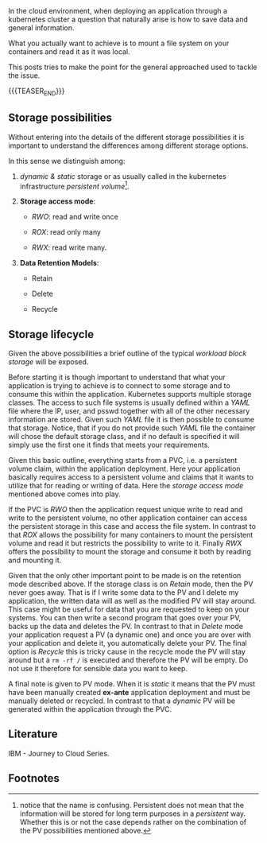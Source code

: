 #+BEGIN_COMMENT
.. title: Cloud Storage
.. slug: Cloud Storage
.. date: 2019-09-18 18:21:43 UTC+02:00
.. tags: IT Architecture, Storage
.. category: 
.. link: 
.. description: 
.. type: text
#+END_COMMENT

#+BEGIN_EXPORT html
<br>
<br>
#+END_EXPORT

In the cloud environment, when deploying an application through a
kubernetes cluster a question that naturally arise is how to save
data and general information. 

What you actually want to achieve is to mount a file system on your
containers and read it as it was local.

This posts tries to make the point for the general approached used to
tackle the issue.

{{{TEASER_END}}}

** Storage possibilities

Without entering into the details of the different storage
possibilities it is important to understand the differences among
different storage options.

In this sense we distinguish among:

1. /dynamic & static/ storage or as usually called in the kubernetes infrastructure /persistent volume/[fn:1].

2. *Storage access mode*: 
   - /RWO/: read and write once

   - /ROX/: read only many

   - /RWX/: read write many.

3. *Data Retention Models*:
   - Retain

   - Delete

   - Recycle

** Storage lifecycle 

Given the above possibilities a brief outline of the typical /workload
block storage/ will be exposed.

Before starting it is though important to understand that what your
application is trying to achieve is to connect to some storage and to
consume this within the application. Kubernetes supports multiple
storage classes. The access to such file systems is usually defined
within a /YAML/ file where the IP, user, and psswd together with all
of the other necessary information are stored. Given such /YAML/ file
it is then possible to consume that storage. Notice, that if you do
not provide such /YAML/ file the container will chose the default
storage class, and if no default is specified it will simply use the
first one it finds that meets your requirements.

Given this basic outline, everything starts from a PVC, i.e. a
persistent volume claim, within the application deployment. Here your
application basically requires access to a persistent volume and
claims that it wants to utilize that for reading or writing of
data. Here the /storage access mode/ mentioned above comes into play.

If the PVC is /RWO/ then the application request unique write to read
and write to the persistent volume, no other application container can
access the persistent storage in this case and access the file
system. In contrast to that /ROX/ allows the possibility for many
containers to mount the persistent volume and read it but restricts
the possibility to write to it. Finally /RWX/ offers the possibility
to mount the storage and consume it both by reading and mounting it.

Given that the only other important point to be made is on the
retention mode described above. If the storage class is on /Retain/
mode, then the PV never goes away. That is if I write some data to the
PV and I delete my application, the written data will as well as the
modified PV will stay around. This case might be useful for data that
you are requested to keep on your systems. You can then write a second
program that goes over your PV, backs up the data and deletes the PV.
In contrast to that in /Delete/ mode your application request a PV (a
dynamic one) and once you are over with your application and delete
it, you automatically delete your PV.  The final option is /Recycle/
this is tricky cause in the recycle mode the PV will stay around but a
~rm -rf /~ is executed and therefore the PV will be empty. Do not use
it therefore for sensible data you want to keep.

A final note is given to PV mode. When it is /static/ it means that
the PV must have been manually created *ex-ante* application
deployment and must be manually deleted or recycled. In contrast to
that a /dynamic/ PV will be generated within the application through
the PVC.

** Literature

IBM - Journey to Cloud Series.

** Footnotes

[fn:1] notice that the name is confusing. Persistent does not mean
that the information will be stored for long term purposes in a
/persistent/ way. Whether this is or not the case depends rather on
the combination of the PV possibilities mentioned above.

